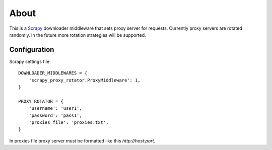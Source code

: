 =====
About
=====

This is a `Scrapy <http://scrapy.org/>`_ downloader middleware that sets proxy
server for requests.
Currently proxy servers are rotated randomly.
In the future more rotation strategies will be supported.

Configuration
=============

Scrapy settings file::

    DOWNLOADER_MIDDLEWARES = {
        'scrapy_proxy_rotator.ProxyMiddleware': 1,
    }

    PROXY_ROTATOR = {
        'username': 'user1',
        'password': 'pass1',
        'proxies_file': 'proxies.txt',
    }

In proxies file proxy server must be formatted like this `http://host:port`.
